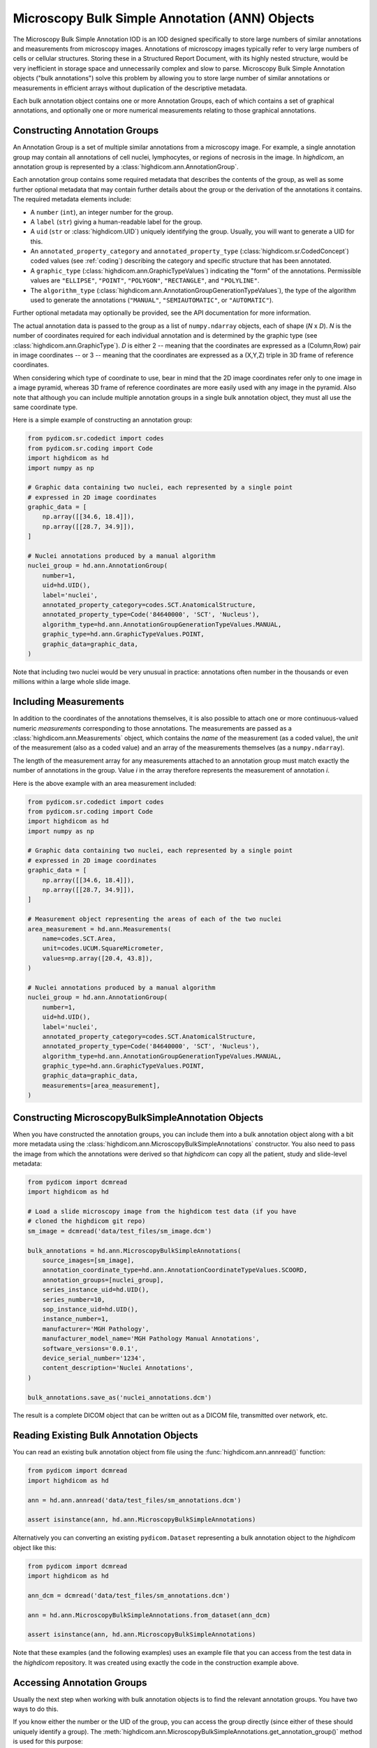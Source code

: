 .. _ann:

Microscopy Bulk Simple Annotation (ANN) Objects
===============================================

The Microscopy Bulk Simple Annotation IOD is an IOD designed specifically to
store large numbers of similar annotations and measurements from microscopy
images. Annotations of microscopy images typically refer to very large numbers
of cells or cellular structures. Storing these in a Structured Report Document,
with its highly nested structure, would be very inefficient in storage space
and unnecessarily complex and slow to parse. Microscopy Bulk Simple Annotation
objects ("bulk annotations") solve this problem by allowing you to store large
number of similar annotations or measurements in efficient arrays without
duplication of the descriptive metadata.

Each bulk annotation object contains one or more Annotation Groups, each of
which contains a set of graphical annotations, and optionally one or more
numerical measurements relating to those graphical annotations.

Constructing Annotation Groups
------------------------------

An Annotation Group is a set of multiple similar annotations from a microscopy
image. For example, a single annotation group may contain all annotations of
cell nuclei, lymphocytes, or regions of necrosis in the image. In *highdicom*,
an annotation group is represented by a :class:`highdicom.ann.AnnotationGroup`.

Each annotation group contains some required metadata that describes the
contents of the group, as well as some further optional metadata that may
contain further details about the group or the derivation of the annotations it
contains. The required metadata elements include:

* A ``number`` (``int``), an integer number for the group.
* A ``label`` (``str``) giving a human-readable label for the group.
* A ``uid`` (``str`` or :class:`highdicom.UID`) uniquely identifying the group.
  Usually, you will want to generate a UID for this.
* An ``annotated_property_category`` and ``annotated_property_type``
  (:class:`highdicom.sr.CodedConcept`) coded values (see :ref:`coding`)
  describing the category and specific structure that has been annotated.
* A ``graphic_type`` (:class:`highdicom.ann.GraphicTypeValues`) indicating the
  "form" of the annotations. Permissible values are ``"ELLIPSE"``, ``"POINT"``,
  ``"POLYGON"``, ``"RECTANGLE"``, and ``"POLYLINE"``.
* The ``algorithm_type``
  (:class:`highdicom.ann.AnnotationGroupGenerationTypeValues`), the type of the
  algorithm used to generate the annotations (``"MANUAL"``,
  ``"SEMIAUTOMATIC"``, or ``"AUTOMATIC"``).

Further optional metadata may optionally be provided, see the API documentation
for more information.

The actual annotation data is passed to the group as a list of
``numpy.ndarray`` objects, each of shape (*N* x *D*). *N* is the number of
coordinates required for each individual annotation and is determined by the
graphic type (see :class:`highdicom.ann.GraphicType`). *D* is either 2 -- meaning
that the coordinates are expressed as a (Column,Row) pair in image coordinates
-- or 3 -- meaning that the coordinates are expressed as a (X,Y,Z) triple in 3D
frame of reference coordinates.

When considering which type of coordinate to use, bear in mind that the 2D image
coordinates refer only to one image in a image pyramid, whereas 3D frame of
reference coordinates are more easily used with any image in the pyramid.
Also note that although you can include multiple annotation groups in a single
bulk annotation object, they must all use the same coordinate type.

Here is a simple example of constructing an annotation group:

.. code-block:: python

    from pydicom.sr.codedict import codes
    from pydicom.sr.coding import Code
    import highdicom as hd
    import numpy as np

    # Graphic data containing two nuclei, each represented by a single point
    # expressed in 2D image coordinates
    graphic_data = [
        np.array([[34.6, 18.4]]),
        np.array([[28.7, 34.9]]),
    ]

    # Nuclei annotations produced by a manual algorithm
    nuclei_group = hd.ann.AnnotationGroup(
        number=1,
        uid=hd.UID(),
        label='nuclei',
        annotated_property_category=codes.SCT.AnatomicalStructure,
        annotated_property_type=Code('84640000', 'SCT', 'Nucleus'),
        algorithm_type=hd.ann.AnnotationGroupGenerationTypeValues.MANUAL,
        graphic_type=hd.ann.GraphicTypeValues.POINT,
        graphic_data=graphic_data,
    )

Note that including two nuclei would be very unusual in practice: annotations
often number in the thousands or even millions within a large whole slide image.

Including Measurements
----------------------

In addition to the coordinates of the annotations themselves, it is also
possible to attach one or more continuous-valued numeric *measurements*
corresponding to those annotations. The measurements are passed as a
:class:`highdicom.ann.Measurements` object, which contains the *name* of the
measurement (as a coded value), the *unit* of the measurement (also as a coded
value) and an array of the measurements themselves (as a ``numpy.ndarray``).

The length of the measurement array for any measurements attached to an
annotation group must match exactly the number of annotations in the group.
Value *i* in the array therefore represents the measurement of annotation *i*.

Here is the above example with an area measurement included:

.. code-block:: python

    from pydicom.sr.codedict import codes
    from pydicom.sr.coding import Code
    import highdicom as hd
    import numpy as np

    # Graphic data containing two nuclei, each represented by a single point
    # expressed in 2D image coordinates
    graphic_data = [
        np.array([[34.6, 18.4]]),
        np.array([[28.7, 34.9]]),
    ]

    # Measurement object representing the areas of each of the two nuclei
    area_measurement = hd.ann.Measurements(
        name=codes.SCT.Area,
        unit=codes.UCUM.SquareMicrometer,
        values=np.array([20.4, 43.8]),
    )

    # Nuclei annotations produced by a manual algorithm
    nuclei_group = hd.ann.AnnotationGroup(
        number=1,
        uid=hd.UID(),
        label='nuclei',
        annotated_property_category=codes.SCT.AnatomicalStructure,
        annotated_property_type=Code('84640000', 'SCT', 'Nucleus'),
        algorithm_type=hd.ann.AnnotationGroupGenerationTypeValues.MANUAL,
        graphic_type=hd.ann.GraphicTypeValues.POINT,
        graphic_data=graphic_data,
        measurements=[area_measurement],
    )

Constructing MicroscopyBulkSimpleAnnotation Objects
---------------------------------------------------

When you have constructed the annotation groups, you can include them into
a bulk annotation object along with a bit more metadata using the
:class:`highdicom.ann.MicroscopyBulkSimpleAnnotations` constructor. You also
need to pass the image from which the annotations were derived so that
`highdicom` can copy all the patient, study and slide-level metadata:

.. code-block:: python

    from pydicom import dcmread
    import highdicom as hd

    # Load a slide microscopy image from the highdicom test data (if you have
    # cloned the highdicom git repo)
    sm_image = dcmread('data/test_files/sm_image.dcm')

    bulk_annotations = hd.ann.MicroscopyBulkSimpleAnnotations(
        source_images=[sm_image],
        annotation_coordinate_type=hd.ann.AnnotationCoordinateTypeValues.SCOORD,
        annotation_groups=[nuclei_group],
        series_instance_uid=hd.UID(),
        series_number=10,
        sop_instance_uid=hd.UID(),
        instance_number=1,
        manufacturer='MGH Pathology',
        manufacturer_model_name='MGH Pathology Manual Annotations',
        software_versions='0.0.1',
        device_serial_number='1234',
        content_description='Nuclei Annotations',
    )

    bulk_annotations.save_as('nuclei_annotations.dcm')

The result is a complete DICOM object that can be written out as a DICOM file,
transmitted over network, etc.

Reading Existing Bulk Annotation Objects
----------------------------------------

You can read an existing bulk annotation object from file using the
:func:`highdicom.ann.annread()` function:

.. code-block:: python

    from pydicom import dcmread
    import highdicom as hd

    ann = hd.ann.annread('data/test_files/sm_annotations.dcm')

    assert isinstance(ann, hd.ann.MicroscopyBulkSimpleAnnotations)

Alternatively you can converting an existing ``pydicom.Dataset`` representing a
bulk annotation object to the `highdicom` object like this:

.. code-block:: python

    from pydicom import dcmread
    import highdicom as hd

    ann_dcm = dcmread('data/test_files/sm_annotations.dcm')

    ann = hd.ann.MicroscopyBulkSimpleAnnotations.from_dataset(ann_dcm)

    assert isinstance(ann, hd.ann.MicroscopyBulkSimpleAnnotations)

Note that these examples (and the following examples) uses an example file that
you can access from the test data in the `highdicom` repository. It was created
using exactly the code in the construction example above.

Accessing Annotation Groups
---------------------------

Usually the next step when working with bulk annotation objects is to find the
relevant annotation groups. You have two ways to do this.

If you know either the number or the UID of the group, you can access the group
directly (since either of these should uniquely identify a group). The
:meth:`highdicom.ann.MicroscopyBulkSimpleAnnotations.get_annotation_group()`
method is used for this purpose:

.. code-block:: python

    # Access a group by its number
    group = ann.get_annotation_group(number=1)
    assert isinstance(group, hd.ann.AnnotationGroup)

    # Access a group by its UID
    group = ann.get_annotation_group(
        uid='1.2.826.0.1.3680043.10.511.3.40670836327971302375623613533993686'
    )
    assert isinstance(group, hd.ann.AnnotationGroup)

Alternatively, you can search for groups that match certain filters such as
the annotation property type or category, label, or graphic type. The
:meth:`highdicom.ann.MicroscopyBulkSimpleAnnotations.get_annotation_groups()`
method (note groups instead of group) is used for this. It returns a list
of matching groups, since the filters may match multiple groups.

.. code-block:: python

    from pydicom.sr.coding import Code

    # Search for groups by annotated property type
    groups = ann.get_annotation_groups(
        annotated_property_type=Code('84640000', 'SCT', 'Nucleus'),
    )
    assert len(groups) == 1 and isinstance(groups[0], hd.ann.AnnotationGroup)

    # If there are no matches, an empty list is returned
    groups = ann.get_annotation_groups(
        annotated_property_type=Code('53982002', "SCT", "Cell membrane"),
    )
    assert len(groups) == 0

    # Search for groups by label
    groups = ann.get_annotation_groups(label='nuclei')
    assert len(groups) == 1 and isinstance(groups[0], hd.ann.AnnotationGroup)

    # Search for groups by label and graphic type together (results must match
    # *all* provided filters)
    groups = ann.get_annotation_groups(
        label='nuclei',
        graphic_type=hd.ann.GraphicTypeValues.POINT,
    )
    assert len(groups) == 1 and isinstance(groups[0], hd.ann.AnnotationGroup)


Extracting Information From Annotation Groups
---------------------------------------------

When you have found a relevant group, you can use the Python properties on
the object to conveniently access metadata and the graphic data of the
annotations. For example (see :class:`highdicom.ann.AnnotationGroup` for a full
list):

.. code-block:: python

    # Access the label
    assert group.label == 'nuclei'

    # Access the number
    assert group.number == 1

    # Access the UID
    assert group.uid == '1.2.826.0.1.3680043.10.511.3.40670836327971302375623613533993686'

    # Access the annotated property type (returns a CodedConcept)
    assert group.annotated_property_type == Code('84640000', 'SCT', 'Nucleus')

    # Access the graphic type, describing the "form" of each annotation
    assert group.graphic_type == hd.ann.GraphicTypeValues.POINT


You can access the entire array of annotations at once using
:meth:`highdicom.ann.AnnotationGroup.get_graphic_data()`. You need to pass the
annotation coordinate type from the parent bulk annotation object to the group
so that it knows how to interpret the coordinate data. This method returns a
list of 2D numpy arrays of shape (*N* x *D*), mirroring how you would have
passed the data in to create the annotation with `highdicom`.

.. code-block:: python

    import numpy as np

    graphic_data = group.get_graphic_data(
        coordinate_type=ann.annotation_coordinate_type,
    )
    assert len(graphic_data) == 2 and isinstance(graphic_data[0], np.ndarray)

Alternatively, you can access the coordinate array for a specific annotation
using its (one-based) index in the annotation list:

.. code-block:: python

    # Get the number of annotations
    assert group.number_of_annotations == 2

    # Access an annotation using 1-based index
    first_annotation = group.get_coordinates(
        annotation_number=1,
        coordinate_type=ann.AnnotationCoordinateType,
    )
    assert np.array_equal(first_annotation, np.array([[34.6, 18.4]]))

Extracting Measurements From Annotation Groups
----------------------------------------------

You can use the :meth:`highdicom.ann.AnnotationGroup.get_measurements()` method
to access any measurements included in the group. By default, this will return
all measurements in the group, but you can also filter for measurements matching
a certain name.

Measurements are returned as a tuple of ``(names, values, units)``, where
``names`` is a list of names as :class:`highdicom.sr.CodedConcept` objects,
``units`` is a list of units also as :class:`highdicom.sr.CodedConcept`
objects, and the values is a ``numpy.ndarray`` of values of shape (*N* by *M*)
where *N* is the number of annotations and *M* is the number of measurements.
This return format is intended to facilitate the loading of measurements into
tables or dataframes for further analysis.


.. code-block:: python

    from pydicom.sr.codedict import codes

    names, values, units = group.get_measurements()
    assert names[0] == codes.SCT.Area
    assert units[0] == codes.UCUM.SquareMicrometer
    assert values.shape == (2, 1)
